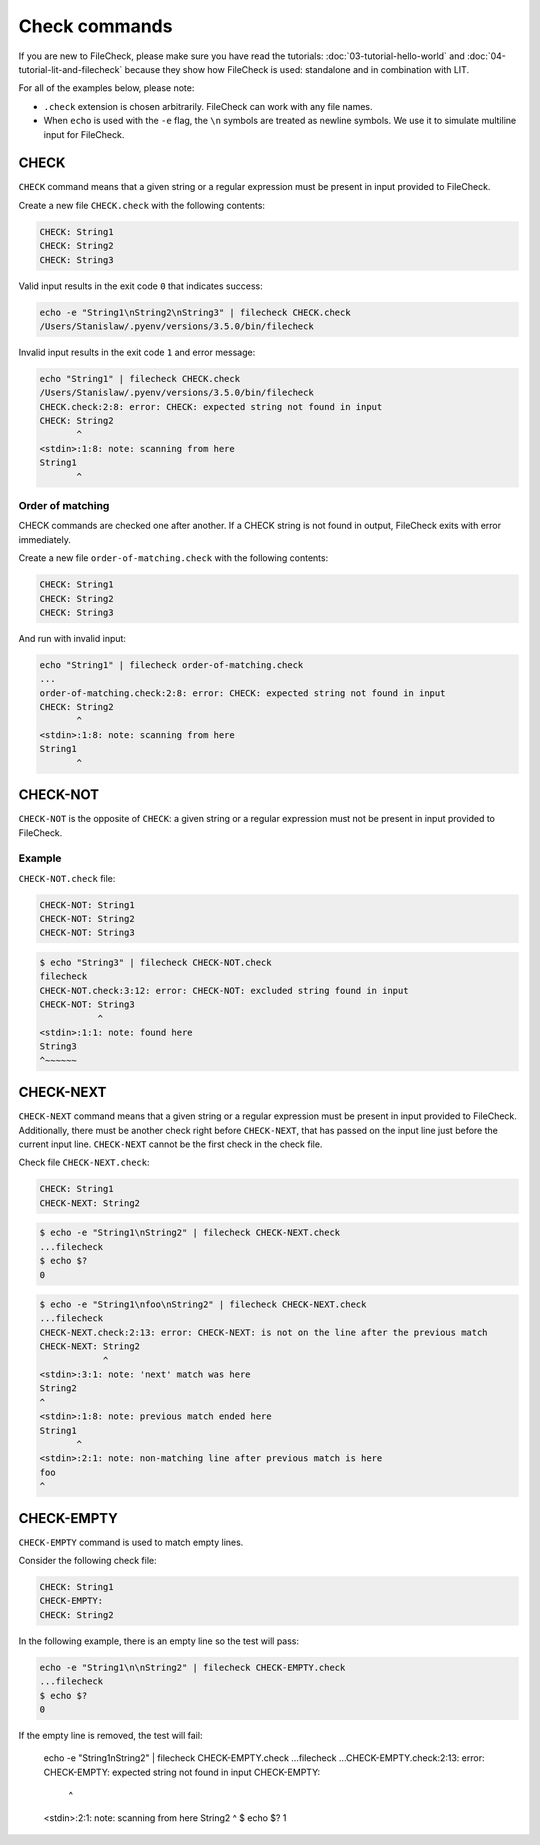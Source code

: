 Check commands
==============

If you are new to FileCheck, please make sure you have read the tutorials:
:doc:`03-tutorial-hello-world` and :doc:`04-tutorial-lit-and-filecheck` because
they show how FileCheck is used: standalone and in combination with LIT.

For all of the examples below, please note:

- ``.check`` extension is chosen arbitrarily. FileCheck can work with any file
  names.
- When ``echo`` is used with the ``-e`` flag, the ``\n`` symbols are
  treated as newline symbols. We use it to simulate multiline input for
  FileCheck.

CHECK
-----

``CHECK`` command means that a given string or a regular expression must be
present in input provided to FileCheck.

Create a new file ``CHECK.check`` with the following contents:

.. code-block:: text

    CHECK: String1
    CHECK: String2
    CHECK: String3

Valid input results in the exit code ``0`` that indicates success:

.. code-block:: bash

    echo -e "String1\nString2\nString3" | filecheck CHECK.check
    /Users/Stanislaw/.pyenv/versions/3.5.0/bin/filecheck

Invalid input results in the exit code ``1`` and error message:

.. code-block:: bash

    echo "String1" | filecheck CHECK.check
    /Users/Stanislaw/.pyenv/versions/3.5.0/bin/filecheck
    CHECK.check:2:8: error: CHECK: expected string not found in input
    CHECK: String2
           ^
    <stdin>:1:8: note: scanning from here
    String1
           ^

Order of matching
~~~~~~~~~~~~~~~~~

CHECK commands are checked one after another. If a CHECK string is not found in
output, FileCheck exits with error immediately.

Create a new file ``order-of-matching.check`` with the following contents:

.. code-block:: text

    CHECK: String1
    CHECK: String2
    CHECK: String3

And run with invalid input:

.. code-block:: text

    echo "String1" | filecheck order-of-matching.check
    ...
    order-of-matching.check:2:8: error: CHECK: expected string not found in input
    CHECK: String2
           ^
    <stdin>:1:8: note: scanning from here
    String1
           ^

CHECK-NOT
---------

``CHECK-NOT`` is the opposite of ``CHECK``: a given string or a regular
expression must not be present in input provided to FileCheck.

Example
~~~~~~~

``CHECK-NOT.check`` file:

.. code-block:: text

    CHECK-NOT: String1
    CHECK-NOT: String2
    CHECK-NOT: String3

.. code-block:: bash

    $ echo "String3" | filecheck CHECK-NOT.check
    filecheck
    CHECK-NOT.check:3:12: error: CHECK-NOT: excluded string found in input
    CHECK-NOT: String3
               ^
    <stdin>:1:1: note: found here
    String3
    ^~~~~~~

CHECK-NEXT
----------

``CHECK-NEXT`` command means that a given string or a regular expression must be
present in input provided to FileCheck. Additionally, there must be another
check right before ``CHECK-NEXT``, that has passed on the input line just before
the current input line. ``CHECK-NEXT`` cannot be the first check in the check
file.

Check file ``CHECK-NEXT.check``:

.. code-block:: text

    CHECK: String1
    CHECK-NEXT: String2

.. code-block:: bash

    $ echo -e "String1\nString2" | filecheck CHECK-NEXT.check
    ...filecheck
    $ echo $?
    0

.. code-block:: bash

    $ echo -e "String1\nfoo\nString2" | filecheck CHECK-NEXT.check
    ...filecheck
    CHECK-NEXT.check:2:13: error: CHECK-NEXT: is not on the line after the previous match
    CHECK-NEXT: String2
                ^
    <stdin>:3:1: note: 'next' match was here
    String2
    ^
    <stdin>:1:8: note: previous match ended here
    String1
           ^
    <stdin>:2:1: note: non-matching line after previous match is here
    foo
    ^

CHECK-EMPTY
-----------

``CHECK-EMPTY`` command is used to match empty lines.

Consider the following check file:

.. code-block:: text

    CHECK: String1
    CHECK-EMPTY:
    CHECK: String2

In the following example, there is an empty line so the test will pass:

.. code-block:: bash

    echo -e "String1\n\nString2" | filecheck CHECK-EMPTY.check
    ...filecheck
    $ echo $?
    0

If the empty line is removed, the test will fail:

    echo -e "String1\nString2" | filecheck CHECK-EMPTY.check
    ...filecheck
    ...CHECK-EMPTY.check:2:13: error: CHECK-EMPTY: expected string not found in input
    CHECK-EMPTY:
                ^
    <stdin>:2:1: note: scanning from here
    String2
    ^
    $ echo $?
    1
